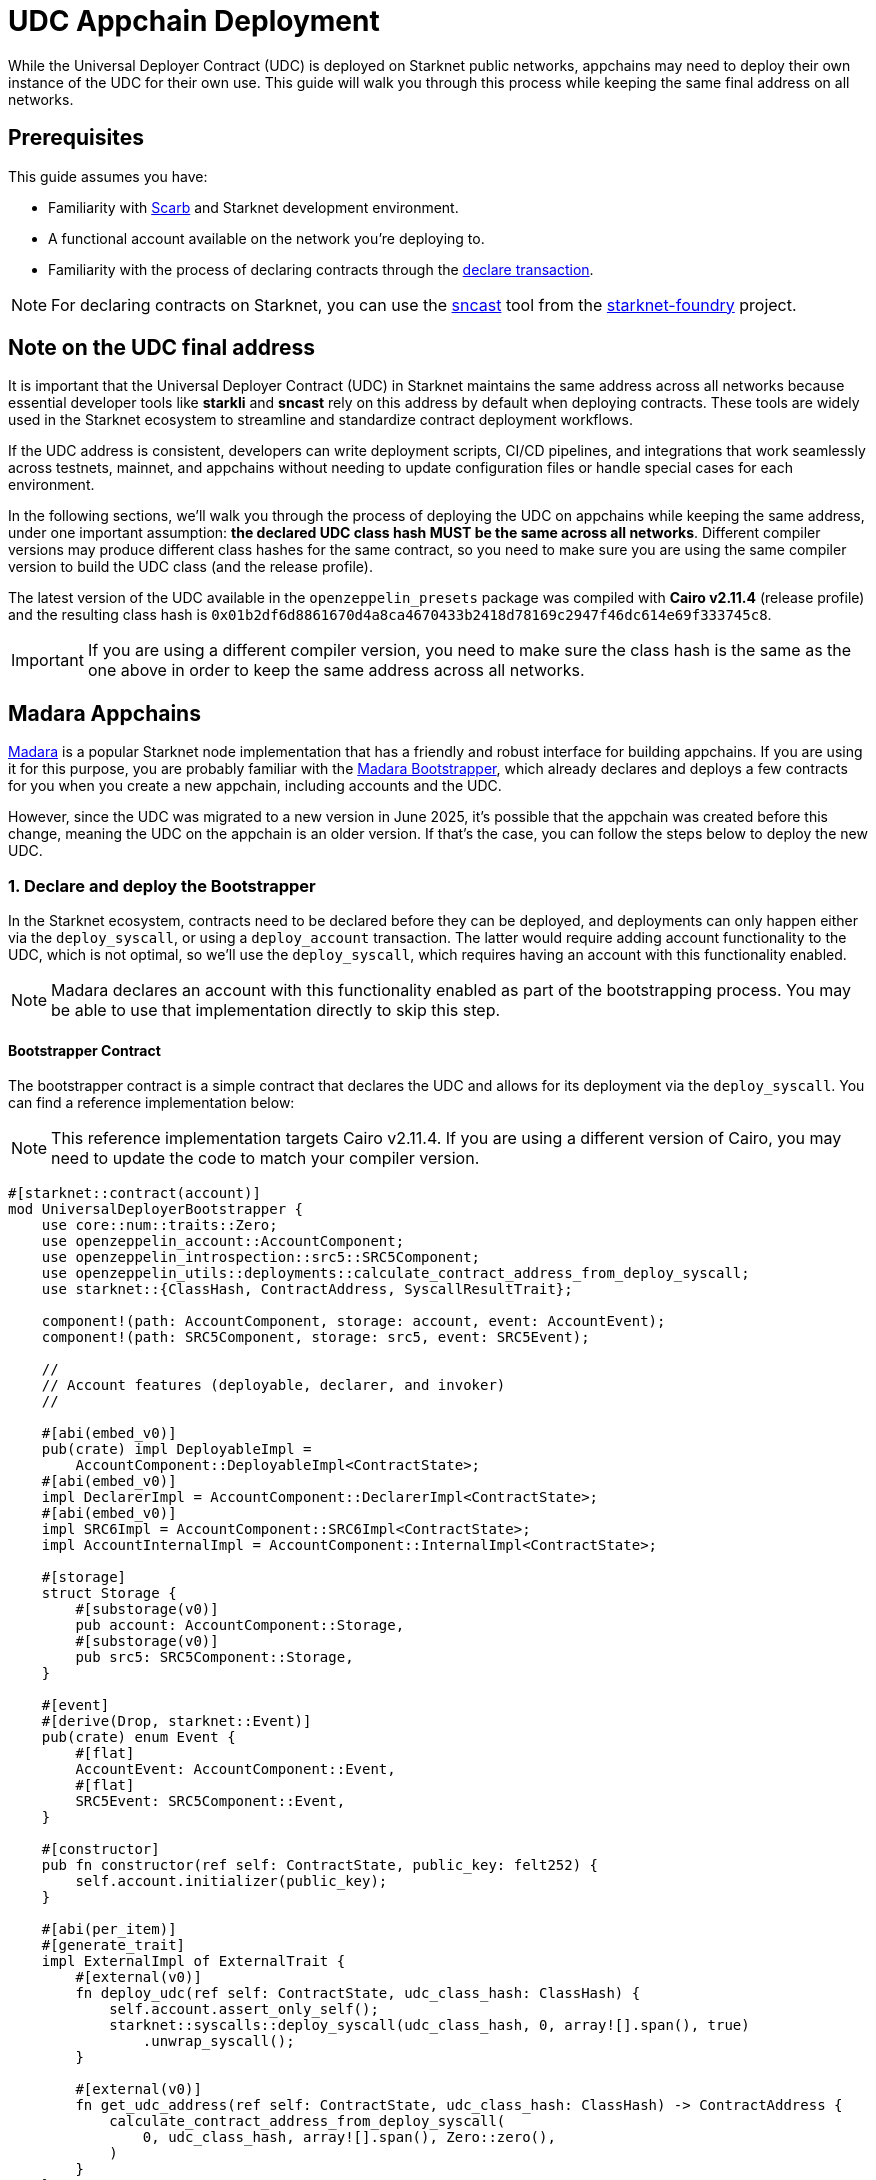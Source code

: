 = UDC Appchain Deployment

:udc-class-hash: 0x01b2df6d8861670d4a8ca4670433b2418d78169c2947f46dc614e69f333745c8
:udc-address: 0x2ceed65a4bd731034c01113685c831b01c15d7d432f71afb1cf1634b53a2125

While the Universal Deployer Contract (UDC) is deployed on Starknet public networks, appchains may need to deploy
their own instance of the UDC for their own use. This guide will walk you through this process while keeping the 
same final address on all networks.

== Prerequisites

:declare-transaction: https://docs.starknet.io/resources/transactions-reference/#declare_transaction[declare transaction]
:sncast: https://foundry-rs.github.io/starknet-foundry/starknet/declare.html[sncast]
:starknet-foundry: https://foundry-rs.github.io/starknet-foundry/index.html[starknet-foundry]
:scarb: https://docs.swmansion.com/scarb/docs.html[Scarb]

This guide assumes you have:

- Familiarity with {scarb} and Starknet development environment.
- A functional account available on the network you're deploying to.
- Familiarity with the process of declaring contracts through the {declare-transaction}.

NOTE: For declaring contracts on Starknet, you can use the {sncast} tool from the {starknet-foundry} project.

== Note on the UDC final address

It is important that the Universal Deployer Contract (UDC) in Starknet maintains the same address across all
networks because essential developer tools like *starkli* and *sncast* rely on this address by default when deploying contracts.
These tools are widely used in the Starknet ecosystem to streamline and standardize contract deployment workflows.

If the UDC address is consistent, developers can write deployment scripts, CI/CD pipelines, and integrations that work seamlessly
across testnets, mainnet, and appchains without needing to update configuration files or handle special cases for each
environment.

In the following sections, we'll walk you through the process of deploying the UDC on appchains while keeping the same address,
under one important assumption: *the declared UDC class hash MUST be the same across all networks*.
Different compiler versions may produce different class hashes for the same contract, so you need to make
sure you are using the same compiler version to build the UDC class (and the release profile).

The latest version of the UDC available in the `openzeppelin_presets` package was compiled with *Cairo v2.11.4* (release profile) and the resulting class hash is `{udc-class-hash}`.

IMPORTANT: If you are using a different compiler version, you need to make sure the class hash is the same as the one above in order to keep the same address across all networks.

== Madara Appchains

:madara: https://github.com/madara-alliance/madara/blob/main/README.md[Madara]
:madara-bootstrapper: https://github.com/madara-alliance/madara/tree/main/bootstrapper#readme[Madara Bootstrapper]

{madara} is a popular Starknet node implementation that has a friendly and robust interface for building appchains. If
you are using it for this purpose, you are probably familiar with the {madara-bootstrapper}, which already declares and
deploys a few contracts for you when you create a new appchain, including accounts and the UDC.

However, since the UDC was migrated to a new version in June 2025, it's possible that the appchain was created before
this change, meaning the UDC on the appchain is an older version. If that's the case, you can follow the steps below to
deploy the new UDC.

=== 1. Declare and deploy the Bootstrapper

In the Starknet ecosystem, contracts need to be declared before they can be deployed, and deployments can only happen
either via the `deploy_syscall`, or using a `deploy_account` transaction. The latter would require adding account
functionality to the UDC, which is not optimal, so we'll use the `deploy_syscall`, which requires having an account
with this functionality enabled.

NOTE: Madara declares an account with this functionality enabled as part of the bootstrapping process. You may be able to
use that implementation directly to skip this step.

==== Bootstrapper Contract

The bootstrapper contract is a simple contract that declares the UDC and allows for its deployment via the `deploy_syscall`.
You can find a reference implementation below:

NOTE: This reference implementation targets Cairo v2.11.4. If you are using a different version of Cairo, you may need to update the code to match your compiler version.

```cairo
#[starknet::contract(account)]
mod UniversalDeployerBootstrapper {
    use core::num::traits::Zero;
    use openzeppelin_account::AccountComponent;
    use openzeppelin_introspection::src5::SRC5Component;
    use openzeppelin_utils::deployments::calculate_contract_address_from_deploy_syscall;
    use starknet::{ClassHash, ContractAddress, SyscallResultTrait};

    component!(path: AccountComponent, storage: account, event: AccountEvent);
    component!(path: SRC5Component, storage: src5, event: SRC5Event);

    //
    // Account features (deployable, declarer, and invoker)
    //

    #[abi(embed_v0)]
    pub(crate) impl DeployableImpl =
        AccountComponent::DeployableImpl<ContractState>;
    #[abi(embed_v0)]
    impl DeclarerImpl = AccountComponent::DeclarerImpl<ContractState>;
    #[abi(embed_v0)]
    impl SRC6Impl = AccountComponent::SRC6Impl<ContractState>;
    impl AccountInternalImpl = AccountComponent::InternalImpl<ContractState>;

    #[storage]
    struct Storage {
        #[substorage(v0)]
        pub account: AccountComponent::Storage,
        #[substorage(v0)]
        pub src5: SRC5Component::Storage,
    }

    #[event]
    #[derive(Drop, starknet::Event)]
    pub(crate) enum Event {
        #[flat]
        AccountEvent: AccountComponent::Event,
        #[flat]
        SRC5Event: SRC5Component::Event,
    }

    #[constructor]
    pub fn constructor(ref self: ContractState, public_key: felt252) {
        self.account.initializer(public_key);
    }

    #[abi(per_item)]
    #[generate_trait]
    impl ExternalImpl of ExternalTrait {
        #[external(v0)]
        fn deploy_udc(ref self: ContractState, udc_class_hash: ClassHash) {
            self.account.assert_only_self();
            starknet::syscalls::deploy_syscall(udc_class_hash, 0, array![].span(), true)
                .unwrap_syscall();
        }

        #[external(v0)]
        fn get_udc_address(ref self: ContractState, udc_class_hash: ClassHash) -> ContractAddress {
            calculate_contract_address_from_deploy_syscall(
                0, udc_class_hash, array![].span(), Zero::zero(),
            )
        }
    }
}
```

==== Deploying the Bootstrapper

This guide assumes you have a functional account available on the network you're deploying to, and familiarity
with the process of declaring contracts through the `declare` transaction. To recap, the reason we are deploying
this bootstrapper account contract is to be able to deploy the UDC via the `deploy_syscall`.

TIP: sncast v0.45.0 was used in the examples below.

As a quick example, if your account is configured for *sncast*, you can declare the bootstrapper contract with the following command:

```bash
sncast -p <profile-name> declare \
    --contract-name UniversalDeployerBootstrapper
```

The bootstrapper implements the `IDeployable` trait, meaning it can be counterfactually deployed. Check out the
xref:guides/deployment.adoc[Counterfactual Deployments] guide. Continuing with the *sncast* examples, you can create and deploy the bootstrapper with the following commands:

===== Create the account

```bash
sncast account create --name bootstrapper \
    --network <network-name> \
    --class-hash <declared-class-hash> \
    --type oz
```

===== Deploy it to the network

NOTE: You need to prefund the account with enough funds before you can deploy it.

```bash
sncast account deploy \
    --network <network-name> \
    --name bootstrapper
```

=== 2. Declare and deploy the UDC

Once the bootstrapper is deployed, you can declare and deploy the UDC through it.

==== Declaring the UDC

The UDC source code is available in the `openzeppelin_presets` package. You can copy it to your project and declare it with the following command:

```bash
sncast -p <profile-name> declare \
    --contract-name UniversalDeployer
```

NOTE: If you followed the xref:#note_on_the_udc_final_address[Note on the UDC final address] section, your declared class hash should be
`{udc-class-hash}`.

==== Previewing the UDC address

You can preview the UDC address with the following command:

```bash
sncast call \
  --network <network-name> \
  --contract-address <bootstrapper-address> \
  --function "get_udc_address" \
  --arguments '<udc-class-hash>'
```

If the UDC class hash is the same as the one in the xref:#note_on_the_udc_final_address[Note on the UDC final address] section,
the output should be `{udc-address}`.

==== Deploying the UDC

Now everything is set up to deploy the UDC. You can use the following command to deploy it:

IMPORTANT: Note that the bootstrapper contract MUST call itself to successfully deploy the UDC, since the `deploy_udc` function is protected.

```bash
sncast \
  --account bootstrapper \
  invoke \
  --network <network-name> \
  --contract-address <bootstrapper-address> \
  --function "deploy_udc" \
  --arguments '<udc-class-hash>'
```

== Other Appchain providers

If you are using an appchain provider different from Madara, you can follow the same steps to deploy the UDC
as long as you have access to an account that can declare contracts.

Summarizing, the steps to follow are:

1. Declare the Bootstrapper
2. Counterfactually deploy the Bootstrapper
3. Declare the UDC
4. Preview the UDC address
5. Deploy the UDC from the Bootstrapper

== Conclusion

By following this guide, you have successfully deployed the Universal Deployer Contract on your appchain while ensuring consistency with
Starknet’s public networks. Maintaining the same UDC address and class hash across all environments is crucial for seamless contract deployment
and tooling compatibility, allowing developers to leverage tools like *sncast* and *starkli* without additional configuration. This process not only
improves the reliability of your deployment workflows but also ensures that your appchain remains compatible with the broader Starknet ecosystem.
With the UDC correctly deployed, you are now ready to take full advantage of streamlined contract
deployments and robust developer tooling on your appchain.